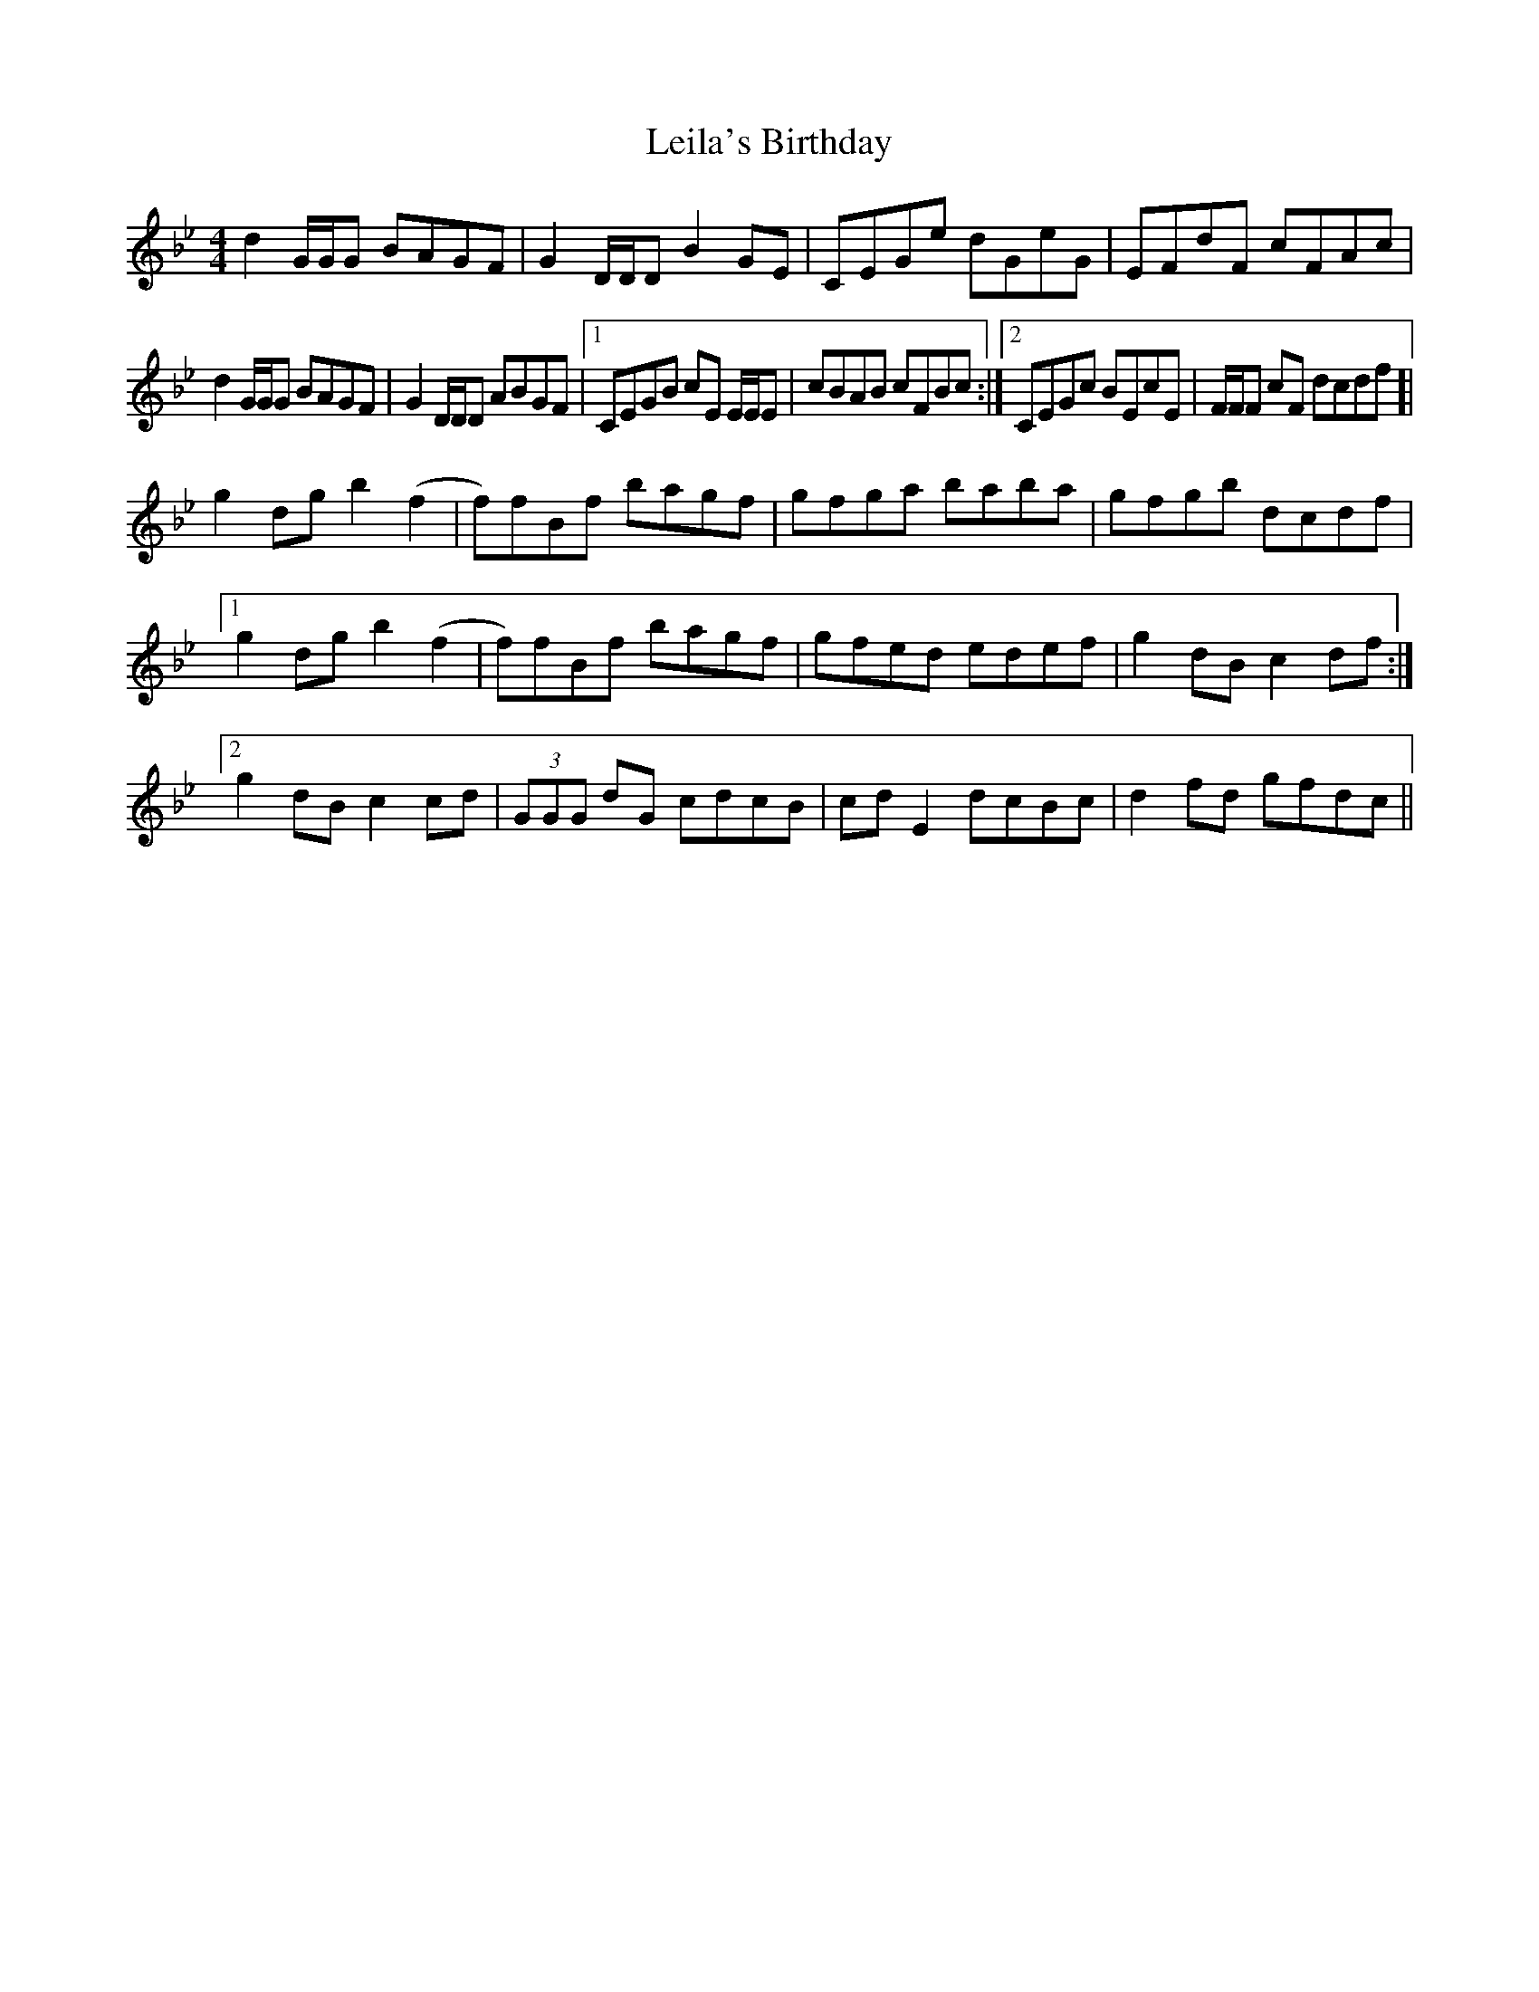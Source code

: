 X: 23333
T: Leila's Birthday
R: reel
M: 4/4
K: Gminor
d2G/G/G BAGF|G2D/D/D B2GE|CEGe dGeG|EFdF cFAc|
d2G/G/G BAGF|G2D/D/D ABGF|1 CEGB cE E/E/E|cBAB cFBc:|2 CEGc BEcE|F/F/F cF dcdf ]|
g2dg b2(f2|f)fBf bagf|gfga baba|gfgb dcdf|
[1 g2dg b2(f2|f)fBf bagf|gfed edef|g2dB c2df:|
[2 g2dB c2cd|(3GGG dG cdcB|cdE2 dcBc|d2fd gfdc||

